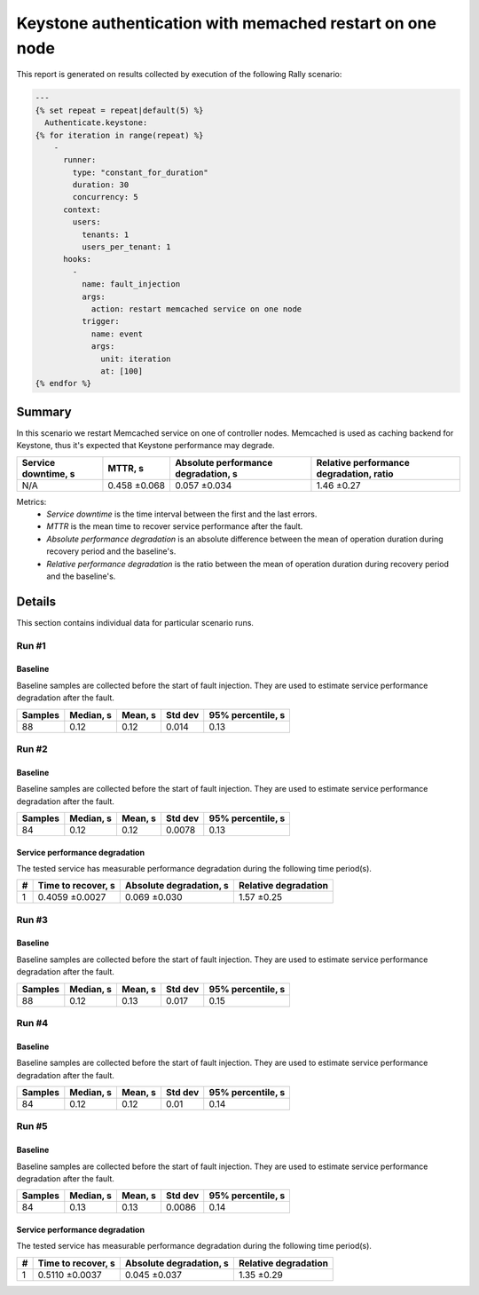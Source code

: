 Keystone authentication with memached restart on one node
=========================================================

This report is generated on results collected by execution of the following
Rally scenario:

.. code-block:: yaml

    ---
    {% set repeat = repeat|default(5) %}
      Authenticate.keystone:
    {% for iteration in range(repeat) %}
        -
          runner:
            type: "constant_for_duration"
            duration: 30
            concurrency: 5
          context:
            users:
              tenants: 1
              users_per_tenant: 1
          hooks:
            -
              name: fault_injection
              args:
                action: restart memcached service on one node
              trigger:
                name: event
                args:
                  unit: iteration
                  at: [100]
    {% endfor %}
    

Summary
-------

In this scenario we restart Memcached service on one of controller nodes.
Memcached is used as caching backend for Keystone, thus it's expected that
Keystone performance may degrade.

+-----------------------+--------------+---------------------------------------+-------------------------------------------+
| Service downtime, s   | MTTR, s      | Absolute performance degradation, s   | Relative performance degradation, ratio   |
+=======================+==============+=======================================+===========================================+
| N/A                   | 0.458 ±0.068 | 0.057 ±0.034                          | 1.46 ±0.27                                |
+-----------------------+--------------+---------------------------------------+-------------------------------------------+

Metrics:
    * `Service downtime` is the time interval between the first and
      the last errors.
    * `MTTR` is the mean time to recover service performance after
      the fault.
    * `Absolute performance degradation` is an absolute difference between
      the mean of operation duration during recovery period and the baseline's.
    * `Relative performance degradation` is the ratio between the mean
      of operation duration during recovery period and the baseline's.

Details
-------

This section contains individual data for particular scenario runs.



Run #1
^^^^^^

.. image:: plot_1.svg

Baseline
~~~~~~~~

Baseline samples are collected before the start of fault injection. They are
used to estimate service performance degradation after the fault.

+-----------+-------------+-----------+-----------+---------------------+
|   Samples |   Median, s |   Mean, s |   Std dev |   95% percentile, s |
+===========+=============+===========+===========+=====================+
|        88 |        0.12 |      0.12 |     0.014 |                0.13 |
+-----------+-------------+-----------+-----------+---------------------+







Run #2
^^^^^^

.. image:: plot_2.svg

Baseline
~~~~~~~~

Baseline samples are collected before the start of fault injection. They are
used to estimate service performance degradation after the fault.

+-----------+-------------+-----------+-----------+---------------------+
|   Samples |   Median, s |   Mean, s |   Std dev |   95% percentile, s |
+===========+=============+===========+===========+=====================+
|        84 |        0.12 |      0.12 |    0.0078 |                0.13 |
+-----------+-------------+-----------+-----------+---------------------+




Service performance degradation
~~~~~~~~~~~~~~~~~~~~~~~~~~~~~~~

The tested service has measurable performance degradation during the
following time period(s).

+-----+----------------------+---------------------------+------------------------+
|   # | Time to recover, s   | Absolute degradation, s   | Relative degradation   |
+=====+======================+===========================+========================+
|   1 | 0.4059 ±0.0027       | 0.069 ±0.030              | 1.57 ±0.25             |
+-----+----------------------+---------------------------+------------------------+




Run #3
^^^^^^

.. image:: plot_3.svg

Baseline
~~~~~~~~

Baseline samples are collected before the start of fault injection. They are
used to estimate service performance degradation after the fault.

+-----------+-------------+-----------+-----------+---------------------+
|   Samples |   Median, s |   Mean, s |   Std dev |   95% percentile, s |
+===========+=============+===========+===========+=====================+
|        88 |        0.12 |      0.13 |     0.017 |                0.15 |
+-----------+-------------+-----------+-----------+---------------------+







Run #4
^^^^^^

.. image:: plot_4.svg

Baseline
~~~~~~~~

Baseline samples are collected before the start of fault injection. They are
used to estimate service performance degradation after the fault.

+-----------+-------------+-----------+-----------+---------------------+
|   Samples |   Median, s |   Mean, s |   Std dev |   95% percentile, s |
+===========+=============+===========+===========+=====================+
|        84 |        0.12 |      0.12 |      0.01 |                0.14 |
+-----------+-------------+-----------+-----------+---------------------+







Run #5
^^^^^^

.. image:: plot_5.svg

Baseline
~~~~~~~~

Baseline samples are collected before the start of fault injection. They are
used to estimate service performance degradation after the fault.

+-----------+-------------+-----------+-----------+---------------------+
|   Samples |   Median, s |   Mean, s |   Std dev |   95% percentile, s |
+===========+=============+===========+===========+=====================+
|        84 |        0.13 |      0.13 |    0.0086 |                0.14 |
+-----------+-------------+-----------+-----------+---------------------+




Service performance degradation
~~~~~~~~~~~~~~~~~~~~~~~~~~~~~~~

The tested service has measurable performance degradation during the
following time period(s).

+-----+----------------------+---------------------------+------------------------+
|   # | Time to recover, s   | Absolute degradation, s   | Relative degradation   |
+=====+======================+===========================+========================+
|   1 | 0.5110 ±0.0037       | 0.045 ±0.037              | 1.35 ±0.29             |
+-----+----------------------+---------------------------+------------------------+


